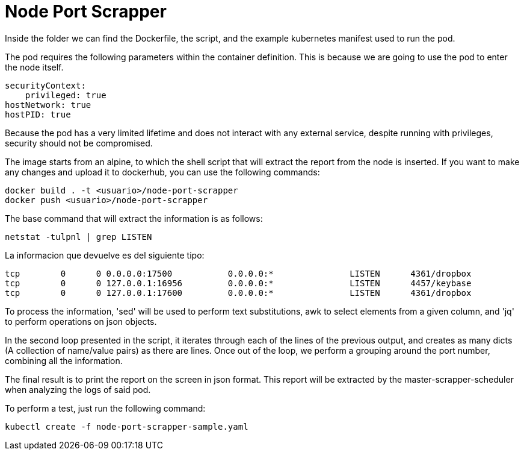 = Node Port Scrapper

Inside the folder we can find the Dockerfile, the script, and the example kubernetes manifest used to run the pod.

The pod requires the following parameters within the container definition. This is because we are going to use the pod to enter the node itself.

[source,yaml]
----
securityContext:
    privileged: true
hostNetwork: true
hostPID: true
----

Because the pod has a very limited lifetime and does not interact with any external service, despite running with privileges, security should not be compromised.

The image starts from an alpine, to which the shell script that will extract the report from the node is inserted. If you want to make any changes and upload it to dockerhub, you can use the following commands:

[source,bash]
....
docker build . -t <usuario>/node-port-scrapper
docker push <usuario>/node-port-scrapper
....

The base command that will extract the information is as follows:

[source,bash]
....
netstat -tulpnl | grep LISTEN 
....

La informacion que devuelve es del siguiente tipo:

....
tcp        0      0 0.0.0.0:17500           0.0.0.0:*               LISTEN      4361/dropbox        
tcp        0      0 127.0.0.1:16956         0.0.0.0:*               LISTEN      4457/keybase        
tcp        0      0 127.0.0.1:17600         0.0.0.0:*               LISTEN      4361/dropbox   
....

To process the information, 'sed' will be used to perform text substitutions, awk to select elements from a given column, and 'jq' to perform operations on json objects.

In the second loop presented in the script, it iterates through each of the lines of the previous output, and creates as many dicts (A collection of name/value pairs) as there are lines. Once out of the loop, we perform a grouping around the port number, combining all the information.

The final result is to print the report on the screen in json format. This report will be extracted by the master-scrapper-scheduler when analyzing the logs of said pod.

To perform a test, just run the following command:

[source,bash]
....
kubectl create -f node-port-scrapper-sample.yaml
....